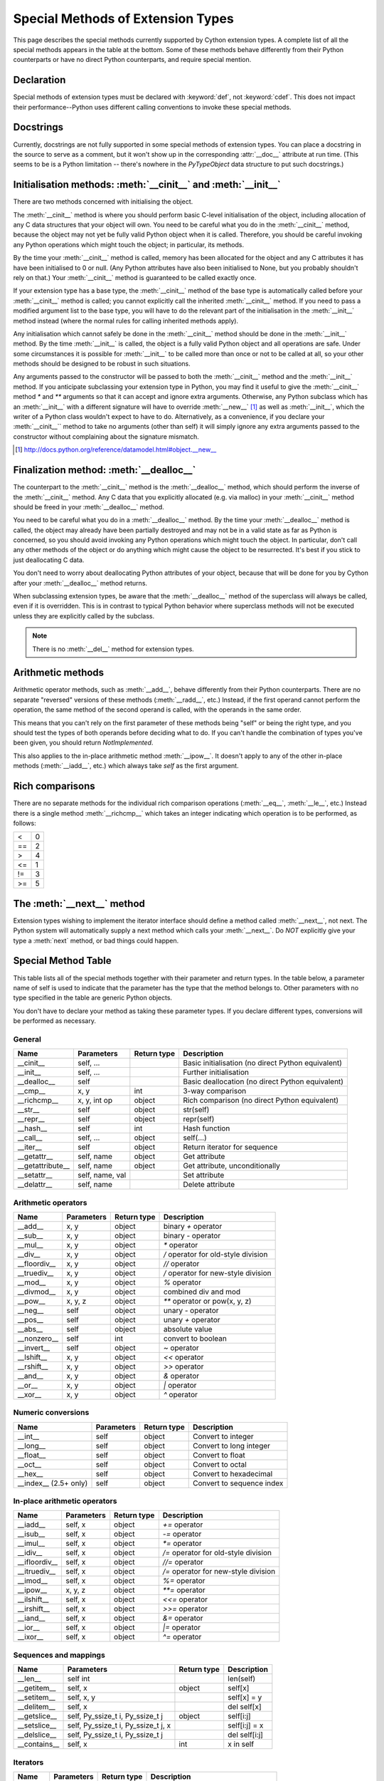 .. _special-methods:

Special Methods of Extension Types
===================================

This page describes the special methods currently supported by Cython extension
types. A complete list of all the special methods appears in the table at the
bottom. Some of these methods behave differently from their Python
counterparts or have no direct Python counterparts, and require special
mention.

.. Note: Everything said on this page applies only to extension types, defined
    with the :keyword:`cdef class` statement. It doesn't apply to classes defined with the
    Python :keyword:`class` statement, where the normal Python rules apply.  
    
Declaration
------------
Special methods of extension types must be declared with :keyword:`def`, not
:keyword:`cdef`. This does not impact their performance--Python uses different
calling conventions to invoke these special methods. 

Docstrings
-----------

Currently, docstrings are not fully supported in some special methods of extension
types. You can place a docstring in the source to serve as a comment, but it
won't show up in the corresponding :attr:`__doc__` attribute at run time. (This 
seems to be is a Python limitation -- there's nowhere in the `PyTypeObject` 
data structure to put such docstrings.) 

Initialisation methods: :meth:`__cinit__` and :meth:`__init__`
---------------------------------------------------------------
There are two methods concerned with initialising the object.

The :meth:`__cinit__` method is where you should perform basic C-level
initialisation of the object, including allocation of any C data structures
that your object will own. You need to be careful what you do in the
:meth:`__cinit__` method, because the object may not yet be fully valid Python
object when it is called. Therefore, you should be careful invoking any Python 
operations which might touch the object; in particular, its methods.

By the time your :meth:`__cinit__` method is called, memory has been allocated for the
object and any C attributes it has have been initialised to 0 or null. (Any
Python attributes have also been initialised to None, but you probably
shouldn't rely on that.) Your :meth:`__cinit__` method is guaranteed to be called
exactly once.

If your extension type has a base type, the :meth:`__cinit__` method of the base type
is automatically called before your :meth:`__cinit__` method is called; you cannot
explicitly call the inherited :meth:`__cinit__` method. If you need to pass a modified
argument list to the base type, you will have to do the relevant part of the
initialisation in the :meth:`__init__` method instead (where the normal rules for
calling inherited methods apply).

Any initialisation which cannot safely be done in the :meth:`__cinit__` method should
be done in the :meth:`__init__` method. By the time :meth:`__init__` is called, the object is
a fully valid Python object and all operations are safe. Under some
circumstances it is possible for :meth:`__init__` to be called more than once or not
to be called at all, so your other methods should be designed to be robust in
such situations.

Any arguments passed to the constructor will be passed to both the
:meth:`__cinit__` method and the :meth:`__init__` method. If you anticipate
subclassing your extension type in Python, you may find it useful to give the
:meth:`__cinit__` method `*` and `**` arguments so that it can accept and
ignore extra arguments. Otherwise, any Python subclass which has an
:meth:`__init__` with a different signature will have to override
:meth:`__new__` [#]_ as well as :meth:`__init__`, which the writer of a Python
class wouldn't expect to have to do.  Alternatively, as a convenience, if you declare
your :meth:`__cinit__`` method to take no arguments (other than self) it 
will simply ignore any extra arguments passed to the constructor without
complaining about the signature mismatch. 

.. Note: Older Cython files may use :meth:`__new__` rather than :meth:`__cinit__`. The two are synonyms. 
  The name change from :meth:`__new__` to :meth:`__cinit__` was to avoid 
  confusion with Python :meth:`__new__` (which is an entirely different 
  concept) and eventually the use of :meth:`__new__` in Cython will be 
  disallowed to pave the way for supporting Python-style :meth:`__new__`  

.. [#] http://docs.python.org/reference/datamodel.html#object.__new__

Finalization method: :meth:`__dealloc__`
----------------------------------------

The counterpart to the :meth:`__cinit__` method is the :meth:`__dealloc__`
method, which should perform the inverse of the :meth:`__cinit__` method. Any
C data that you explicitly allocated (e.g. via malloc) in your 
:meth:`__cinit__` method should be freed in your :meth:`__dealloc__` method. 

You need to be careful what you do in a :meth:`__dealloc__` method. By the time your
:meth:`__dealloc__` method is called, the object may already have been partially
destroyed and may not be in a valid state as far as Python is concerned, so
you should avoid invoking any Python operations which might touch the object.
In particular, don't call any other methods of the object or do anything which
might cause the object to be resurrected. It's best if you stick to just
deallocating C data.

You don't need to worry about deallocating Python attributes of your object,
because that will be done for you by Cython after your :meth:`__dealloc__` method
returns. 

When subclassing extension types, be aware that the :meth:`__dealloc__` method
of the superclass will always be called, even if it is overridden.  This is in
contrast to typical Python behavior where superclass methods will not be
executed unless they are explicitly called by the subclass.

.. Note:: There is no :meth:`__del__` method for extension types.

Arithmetic methods
-------------------

Arithmetic operator methods, such as :meth:`__add__`, behave differently from their
Python counterparts. There are no separate "reversed" versions of these
methods (:meth:`__radd__`, etc.) Instead, if the first operand cannot perform the
operation, the same method of the second operand is called, with the operands
in the same order.

This means that you can't rely on the first parameter of these methods being
"self" or being the right type, and you should test the types of both operands 
before deciding what to do. If you can't handle the combination of types you've 
been given, you should return `NotImplemented`.

This also applies to the in-place arithmetic method :meth:`__ipow__`. It doesn't apply
to any of the other in-place methods (:meth:`__iadd__`, etc.) which always
take `self` as the first argument.

Rich comparisons
-----------------

There are no separate methods for the individual rich comparison operations
(:meth:`__eq__`, :meth:`__le__`, etc.) Instead there is a single method
:meth:`__richcmp__` which takes an integer indicating which operation is to be
performed, as follows:
             
+-----+-----+
|  <  |  0  |	
+-----+-----+
| ==  |  2  |
+-----+-----+
|  >  |  4  |
+-----+-----+
| <=  |  1  |	
+-----+-----+
| !=  |  3  |	
+-----+-----+
| >=  |  5  |
+-----+-----+

The :meth:`__next__` method
----------------------------

Extension types wishing to implement the iterator interface should define a
method called :meth:`__next__`, not next. The Python system will automatically
supply a next method which calls your :meth:`__next__`. Do *NOT* explicitly
give your type a :meth:`next` method, or bad things could happen.

Special Method Table
---------------------

This table lists all of the special methods together with their parameter and
return types. In the table below, a parameter name of self is used to indicate
that the parameter has the type that the method belongs to. Other parameters
with no type specified in the table are generic Python objects.

You don't have to declare your method as taking these parameter types. If you
declare different types, conversions will be performed as necessary.
 
General
^^^^^^^

+-----------------------+---------------------------------------+-------------+-----------------------------------------------------+
| Name 	                | Parameters                            | Return type | 	Description                                 |
+=======================+=======================================+=============+=====================================================+
| __cinit__             |self, ...                              |             | Basic initialisation (no direct Python equivalent)  |
+-----------------------+---------------------------------------+-------------+-----------------------------------------------------+
| __init__              |self, ...                              |             | Further initialisation                              |
+-----------------------+---------------------------------------+-------------+-----------------------------------------------------+
| __dealloc__           |self 	                                |             | Basic deallocation (no direct Python equivalent)    |
+-----------------------+---------------------------------------+-------------+-----------------------------------------------------+
| __cmp__               |x, y 	                                | int         | 3-way comparison                                    |
+-----------------------+---------------------------------------+-------------+-----------------------------------------------------+
| __richcmp__           |x, y, int op                           | object      | Rich comparison (no direct Python equivalent)       |
+-----------------------+---------------------------------------+-------------+-----------------------------------------------------+
| __str__               |self 	                                | object      | str(self)                                           |
+-----------------------+---------------------------------------+-------------+-----------------------------------------------------+
| __repr__              |self 	                                | object      | repr(self)                                          |
+-----------------------+---------------------------------------+-------------+-----------------------------------------------------+
| __hash__              |self 	                                | int         | Hash function                                       |
+-----------------------+---------------------------------------+-------------+-----------------------------------------------------+
| __call__              |self, ...                              | object      | self(...)                                           |
+-----------------------+---------------------------------------+-------------+-----------------------------------------------------+
| __iter__              |self 	                                | object      | Return iterator for sequence                        |
+-----------------------+---------------------------------------+-------------+-----------------------------------------------------+
| __getattr__           |self, name                             | object      | Get attribute                                       |
+-----------------------+---------------------------------------+-------------+-----------------------------------------------------+
| __getattribute__      |self, name                             | object      | Get attribute, unconditionally                      |
+-----------------------+---------------------------------------+-------------+-----------------------------------------------------+
| __setattr__           |self, name, val                        |             | Set attribute                                       |
+-----------------------+---------------------------------------+-------------+-----------------------------------------------------+
| __delattr__           |self, name                             |             | Delete attribute                                    |
+-----------------------+---------------------------------------+-------------+-----------------------------------------------------+

Arithmetic operators
^^^^^^^^^^^^^^^^^^^^

+-----------------------+---------------------------------------+-------------+-----------------------------------------------------+
| Name 	                | Parameters                            | Return type | 	Description                                 |
+=======================+=======================================+=============+=====================================================+
| __add__               | x, y 	                                | object      | binary `+` operator                                 |
+-----------------------+---------------------------------------+-------------+-----------------------------------------------------+
| __sub__ 	        | x, y 	                                | object      | binary `-` operator                                 |
+-----------------------+---------------------------------------+-------------+-----------------------------------------------------+
| __mul__ 	        | x, y 	                                | object      | `*` operator                                        |
+-----------------------+---------------------------------------+-------------+-----------------------------------------------------+
| __div__ 	        | x, y 	                                | object      | `/`  operator for old-style division                |
+-----------------------+---------------------------------------+-------------+-----------------------------------------------------+
| __floordiv__ 	        | x, y 	                                | object      | `//`  operator                                      |
+-----------------------+---------------------------------------+-------------+-----------------------------------------------------+
| __truediv__ 	        | x, y 	                                | object      | `/`  operator for new-style division                |
+-----------------------+---------------------------------------+-------------+-----------------------------------------------------+
| __mod__ 	        | x, y 	                                | object      | `%` operator                                        |
+-----------------------+---------------------------------------+-------------+-----------------------------------------------------+
| __divmod__ 	        | x, y 	                                | object      | combined div and mod                                |
+-----------------------+---------------------------------------+-------------+-----------------------------------------------------+
| __pow__ 	        | x, y, z 	                        | object      | `**` operator or pow(x, y, z)                       |
+-----------------------+---------------------------------------+-------------+-----------------------------------------------------+
| __neg__ 	        | self 	                                | object      | unary `-` operator                                  |
+-----------------------+---------------------------------------+-------------+-----------------------------------------------------+
| __pos__ 	        | self 	                                | object      | unary `+` operator                                  |
+-----------------------+---------------------------------------+-------------+-----------------------------------------------------+
| __abs__ 	        | self 	                                | object      | absolute value                                      |
+-----------------------+---------------------------------------+-------------+-----------------------------------------------------+
| __nonzero__ 	        | self 	                                | int 	      | convert to boolean                                  |
+-----------------------+---------------------------------------+-------------+-----------------------------------------------------+
| __invert__ 	        | self 	                                | object      | `~` operator                                        |
+-----------------------+---------------------------------------+-------------+-----------------------------------------------------+
| __lshift__ 	        | x, y 	                                | object      | `<<` operator                                       |
+-----------------------+---------------------------------------+-------------+-----------------------------------------------------+
| __rshift__ 	        | x, y 	                                | object      | `>>` operator                                       |
+-----------------------+---------------------------------------+-------------+-----------------------------------------------------+
| __and__ 	        | x, y 	                                | object      | `&` operator                                        |
+-----------------------+---------------------------------------+-------------+-----------------------------------------------------+
| __or__ 	        | x, y 	                                | object      | `|` operator                                        |
+-----------------------+---------------------------------------+-------------+-----------------------------------------------------+
| __xor__ 	        | x, y 	                                | object      | `^` operator                                        |
+-----------------------+---------------------------------------+-------------+-----------------------------------------------------+

Numeric conversions
^^^^^^^^^^^^^^^^^^^

+-----------------------+---------------------------------------+-------------+-----------------------------------------------------+
| Name 	                | Parameters                            | Return type | 	Description                                 |
+=======================+=======================================+=============+=====================================================+
| __int__ 	        | self 	                                | object      | Convert to integer                                  |
+-----------------------+---------------------------------------+-------------+-----------------------------------------------------+
| __long__ 	        | self 	                                | object      | Convert to long integer                             |
+-----------------------+---------------------------------------+-------------+-----------------------------------------------------+
| __float__ 	        | self 	                                | object      | Convert to float                                    |
+-----------------------+---------------------------------------+-------------+-----------------------------------------------------+
| __oct__ 	        | self 	                                | object      | Convert to octal                                    |
+-----------------------+---------------------------------------+-------------+-----------------------------------------------------+
| __hex__ 	        | self 	                                | object      | Convert to hexadecimal                              |
+-----------------------+---------------------------------------+-------------+-----------------------------------------------------+
| __index__ (2.5+ only)	| self	                                | object      | Convert to sequence index                           |
+-----------------------+---------------------------------------+-------------+-----------------------------------------------------+

In-place arithmetic operators
^^^^^^^^^^^^^^^^^^^^^^^^^^^^^

+-----------------------+---------------------------------------+-------------+-----------------------------------------------------+
| Name 	                | Parameters                            | Return type | 	Description                                 |
+=======================+=======================================+=============+=====================================================+
| __iadd__ 	        | self, x 	                        | object      | `+=` operator                                       |
+-----------------------+---------------------------------------+-------------+-----------------------------------------------------+
| __isub__ 	        | self, x 	                        | object      | `-=` operator                                       |
+-----------------------+---------------------------------------+-------------+-----------------------------------------------------+
| __imul__ 	        | self, x 	                        | object      | `*=` operator                                       |
+-----------------------+---------------------------------------+-------------+-----------------------------------------------------+
| __idiv__ 	        | self, x 	                        | object      | `/=` operator for old-style division                |
+-----------------------+---------------------------------------+-------------+-----------------------------------------------------+
| __ifloordiv__         | self, x 	                        | object      | `//=` operator                                      |
+-----------------------+---------------------------------------+-------------+-----------------------------------------------------+
| __itruediv__ 	        | self, x 	                        | object      | `/=` operator for new-style division                |
+-----------------------+---------------------------------------+-------------+-----------------------------------------------------+
| __imod__ 	        | self, x 	                        | object      | `%=` operator                                       |
+-----------------------+---------------------------------------+-------------+-----------------------------------------------------+
| __ipow__ 	        | x, y, z 	                        | object      | `**=` operator                                      |
+-----------------------+---------------------------------------+-------------+-----------------------------------------------------+
| __ilshift__ 	        | self, x 	                        | object      | `<<=` operator                                      |
+-----------------------+---------------------------------------+-------------+-----------------------------------------------------+
| __irshift__ 	        | self, x 	                        | object      | `>>=` operator                                      |
+-----------------------+---------------------------------------+-------------+-----------------------------------------------------+
| __iand__ 	        | self, x 	                        | object      | `&=` operator                                       |
+-----------------------+---------------------------------------+-------------+-----------------------------------------------------+
| __ior__ 	        | self, x 	                        | object      | `|=` operator                                       |
+-----------------------+---------------------------------------+-------------+-----------------------------------------------------+
| __ixor__ 	        | self, x 	                        | object      | `^=` operator                                       |
+-----------------------+---------------------------------------+-------------+-----------------------------------------------------+

Sequences and mappings
^^^^^^^^^^^^^^^^^^^^^^

+-----------------------+---------------------------------------+-------------+-----------------------------------------------------+
| Name 	                | Parameters                            | Return type | 	Description                                 |
+=======================+=======================================+=============+=====================================================+
| __len__ 	        | self 	int 	                        |             | len(self)                                           |
+-----------------------+---------------------------------------+-------------+-----------------------------------------------------+
| __getitem__ 	        | self, x 	                        | object      | self[x]                                             |
+-----------------------+---------------------------------------+-------------+-----------------------------------------------------+
| __setitem__ 	        | self, x, y 	  	                |             | self[x] = y                                         |
+-----------------------+---------------------------------------+-------------+-----------------------------------------------------+
| __delitem__ 	        | self, x 	  	                |             | del self[x]                                         |
+-----------------------+---------------------------------------+-------------+-----------------------------------------------------+
| __getslice__ 	        | self, Py_ssize_t i, Py_ssize_t j 	| object      | self[i:j]                                           |
+-----------------------+---------------------------------------+-------------+-----------------------------------------------------+
| __setslice__ 	        | self, Py_ssize_t i, Py_ssize_t j, x 	|  	      | self[i:j] = x                                       |
+-----------------------+---------------------------------------+-------------+-----------------------------------------------------+
| __delslice__ 	        | self, Py_ssize_t i, Py_ssize_t j 	|  	      | del self[i:j]                                       |
+-----------------------+---------------------------------------+-------------+-----------------------------------------------------+
| __contains__ 	        | self, x 	                        | int 	      | x in self                                           |
+-----------------------+---------------------------------------+-------------+-----------------------------------------------------+

Iterators
^^^^^^^^^

+-----------------------+---------------------------------------+-------------+-----------------------------------------------------+
| Name 	                | Parameters                            | Return type | 	Description                                 |
+=======================+=======================================+=============+=====================================================+
| __next__ 	        | self 	                                | object      |	Get next item (called next in Python)               |
+-----------------------+---------------------------------------+-------------+-----------------------------------------------------+

Buffer interface [PEP 3118] (no Python equivalents - see note 1)
^^^^^^^^^^^^^^^^^^^^^^^^^^^^^^^^^^^^^^^^^^^^^^^^^^^^^^^^^^^^^^^^

+-----------------------+---------------------------------------+-------------+-----------------------------------------------------+
| Name                  | Parameters                            | Return type |         Description                                 |
+=======================+=======================================+=============+=====================================================+
| __getbuffer__         | self, Py_buffer `*view`, int flags    |             |                                                     | 
+-----------------------+---------------------------------------+-------------+-----------------------------------------------------+
| __releasebuffer__     | self, Py_buffer `*view`               |             |                                                     |
+-----------------------+---------------------------------------+-------------+-----------------------------------------------------+

Buffer interface [legacy] (no Python equivalents - see note 1)
^^^^^^^^^^^^^^^^^^^^^^^^^^^^^^^^^^^^^^^^^^^^^^^^^^^^^^^^^^^^^^

+-----------------------+---------------------------------------+-------------+-----------------------------------------------------+
| Name                  | Parameters                            | Return type |         Description                                 |
+=======================+=======================================+=============+=====================================================+
| __getreadbuffer__     | self, Py_ssize_t i, void `**p`        |             |                                                     | 
+-----------------------+---------------------------------------+-------------+-----------------------------------------------------+
| __getwritebuffer__    | self, Py_ssize_t i, void `**p`        |             |                                                     |
+-----------------------+---------------------------------------+-------------+-----------------------------------------------------+
| __getsegcount__       | self, Py_ssize_t `*p`                 |             |                                                     |
+-----------------------+---------------------------------------+-------------+-----------------------------------------------------+
| __getcharbuffer__     | self, Py_ssize_t i, char `**p`        |             |                                                     |
+-----------------------+---------------------------------------+-------------+-----------------------------------------------------+

Descriptor objects (see note 2)
^^^^^^^^^^^^^^^^^^^^^^^^^^^^^^^

+-----------------------+---------------------------------------+-------------+-----------------------------------------------------+
| Name 	                | Parameters                            | Return type | 	Description                                 |
+=======================+=======================================+=============+=====================================================+
| __get__ 	        | self, instance, class 	        | object      | 	Get value of attribute                      |
+-----------------------+---------------------------------------+-------------+-----------------------------------------------------+
| __set__ 	        | self, instance, value 	        |  	      |     Set value of attribute                          |
+-----------------------+---------------------------------------+-------------+-----------------------------------------------------+
| __delete__ 	        | self, instance 	  	        |             |     Delete attribute                                |
+-----------------------+---------------------------------------+-------------+-----------------------------------------------------+

.. note:: (1) The buffer interface was intended for use by C code and is not directly
        accessible from Python. It is described in the Python/C API Reference Manual
        of Python 2.x under sections 6.6 and 10.6. It was superseded by the new
        PEP 3118 buffer protocol in Python 2.6 and is no longer available in Python 3.

.. note:: (2) Descriptor objects are part of the support mechanism for new-style
        Python classes. See the discussion of descriptors in the Python documentation.
        See also PEP 252, "Making Types Look More Like Classes", and PEP 253,
        "Subtyping Built-In Types".

